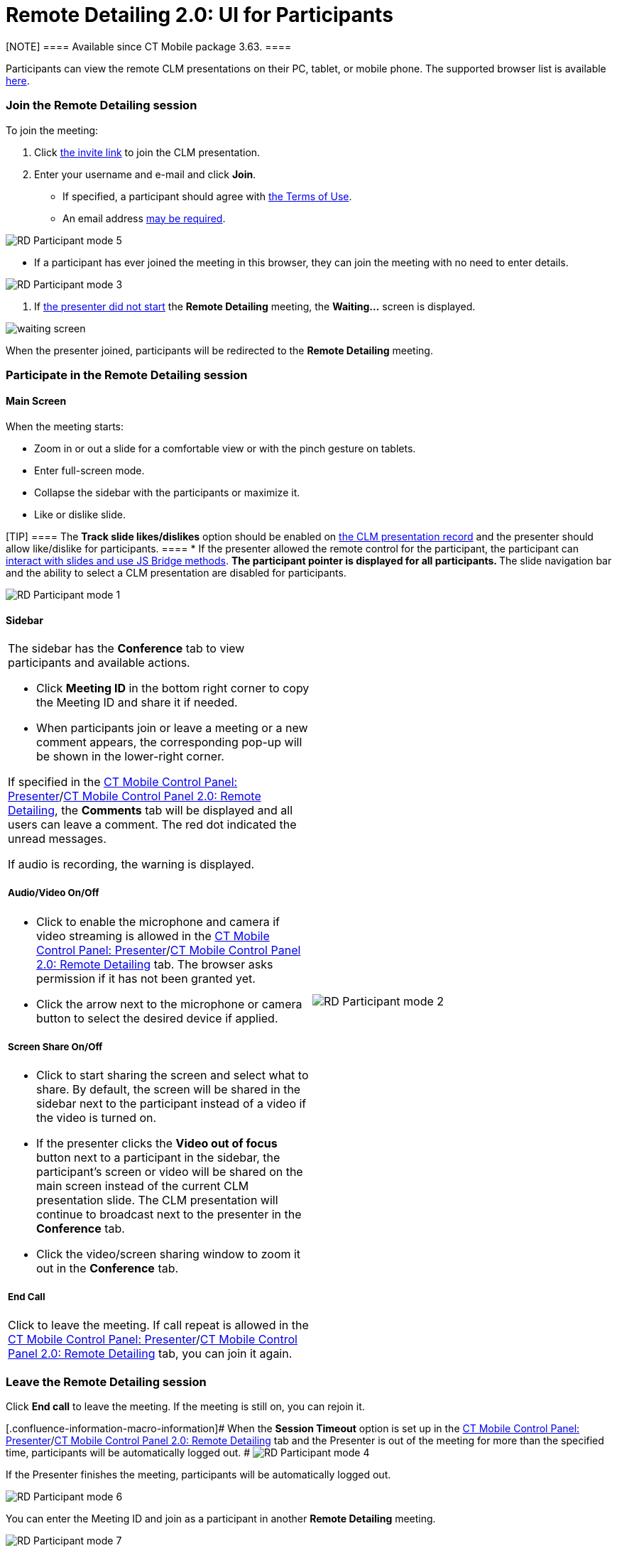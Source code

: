 = Remote Detailing 2.0: UI for Participants

[NOTE] ==== Available since CT Mobile package 3.63. ====

Participants can view the remote CLM presentations on their PC, tablet,
or mobile phone. The supported browser list is
available xref:remote-detailing-f-a-q[here].

:toc: :toclevels: 3

[[h2_555694282]]
=== Join the Remote Detailing session

To join the meeting:

. Click xref:remote-detailing-f-a-q#h2_106650128[the invite link]
to join the CLM presentation.
. Enter your username and e-mail and click *Join*.
* If specified, a participant should agree with
xref:ct-mobile-control-panel-presenter#h3_1019207818[the Terms of
Use].
* An email address
xref:ct-mobile-control-panel-presenter#h3_868233337[may be
required].

image:RD-Participant-mode_5.png[]


* If a participant has ever joined the meeting in this browser, they can
join the meeting with no need to enter details.

image:RD-Participant-mode_3.png[]


. If xref:remote-detailing-1-0-ui-for-presenter[the presenter did
not start] the *Remote Detailing* meeting, the *Waiting...* screen is
displayed.

image:waiting_screen.png[]



When the presenter joined, participants will be redirected to the
*Remote Detailing* meeting.

[[h2_1176220873]]
=== Participate in the Remote Detailing session

[[h3_449942769]]
==== Main Screen

When the meeting starts:

* Zoom in or out a slide for a comfortable view or with the pinch
gesture on tablets.
* Enter full-screen mode.
* Collapse the sidebar with the participants or maximize it.
* Like or dislike slide.

[TIP] ==== The *Track slide likes/dislikes* option should be
enabled on xref:ios/ct-presenter/creating-clm-presentation/creating-clm-presentation-with-the-application-record-type/index.adoc#h2_213917439[the CLM
presentation record] and the presenter should allow like/dislike for
participants. ====
* If the presenter allowed the remote control for the participant, the
participant can xref:remote-detailing-f-a-q[interact with slides
and use JS Bridge methods].
** The participant pointer is displayed for all participants.
** The slide navigation bar and the ability to select a CLM presentation
are disabled for participants.

image:RD-Participant-mode_1.png[]

[[h3_111154998]]
==== Sidebar

[width="100%",cols="50%,50%",]
|===
a|
The sidebar has the *Conference* tab to view participants and available
actions.

* Click *Meeting ID* in the bottom right corner to copy the Meeting ID
and share it if needed.
* When participants join or leave a meeting or a new comment appears,
the corresponding pop-up will be shown in the lower-right corner.



If specified in
the xref:ct-mobile-control-panel-presenter#h2_985373192[CT Mobile
Control Panel:
Presenter]/xref:ct-mobile-control-panel-remote-detailing-new#h3_650556118[CT
Mobile Control Panel 2.0: Remote Detailing], the *Comments* tab will be
displayed and all users can leave a comment. The red dot indicated the
unread messages.



If audio is recording, the warning is displayed.



[[h4_1551924251]]
===== Audio/Video On/Off

* Click to enable the microphone and camera if video streaming is
allowed in
the xref:ct-mobile-control-panel-presenter#h3_172954036[CT Mobile
Control Panel:
Presenter]/xref:ct-mobile-control-panel-remote-detailing-new#h4_1182643139[CT
Mobile Control Panel 2.0: Remote Detailing] tab. The browser asks
permission if it has not been granted yet.
* Click the arrow next to the microphone or camera button to select the
desired device if applied.



[[h4_1837856184]]
===== Screen Share On/Off

* Click to start sharing the screen and select what to share. By
default, the screen will be shared in the sidebar next to the
participant instead of a video if the video is turned on.
* If the presenter clicks the *Video out of focus* button next to a
participant in the sidebar, the participant's screen or video will be
shared on the main screen instead of the current CLM presentation slide.
The CLM presentation will continue to broadcast next to the presenter in
the *Conference* tab.
* Click the video/screen sharing window to zoom it out in the
*Conference* tab.



[[h4_816803511]]
===== End Call

Click to leave the meeting. If call repeat is allowed in
the xref:ct-mobile-control-panel-presenter#h3_341694305[CT Mobile
Control Panel:
Presenter]/xref:ct-mobile-control-panel-remote-detailing-new#h4_1185385739[CT
Mobile Control Panel 2.0: Remote Detailing] tab, you can join it again.



|image:RD-Participant-mode_2.png[]
|===

[[h2_888286157]]
=== Leave the Remote Detailing session

Click *End call* to leave the meeting. If the meeting is still on, you
can rejoin it.

[.confluence-information-macro-information]# When the *Session Timeout*
option is set up in the
xref:ct-mobile-control-panel-presenter#h3_1123335710[CT Mobile
Control Panel:
Presenter]/xref:ct-mobile-control-panel-remote-detailing-new#h4_1123335710[CT
Mobile Control Panel 2.0: Remote Detailing] tab and the Presenter is out
of the meeting for more than the specified time, participants will be
automatically logged out. #
image:RD-Participant-mode_4.png[]



If the Presenter finishes the meeting, participants will be
automatically logged out.

image:RD-Participant-mode_6.png[]



You can enter the Meeting ID and join as a participant in another
*Remote Detailing* meeting.

image:RD-Participant-mode_7.png[]
